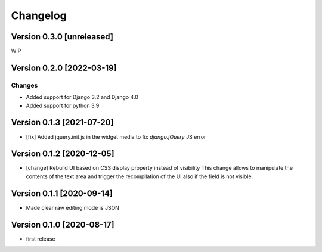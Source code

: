 Changelog
=========

Version 0.3.0 [unreleased]
--------------------------

WIP

Version 0.2.0 [2022-03-19]
--------------------------

Changes
~~~~~~~

- Added support for Django 3.2 and Django 4.0
- Added support for python 3.9

Version 0.1.3 [2021-07-20]
--------------------------

- [fix] Added jquery.init.js in the widget media to fix `django.jQuery` JS
  error

Version 0.1.2 [2020-12-05]
--------------------------

- [change] Rebuild UI based on CSS display property instead of visibility
  This change allows to manipulate the contents of the text area and
  trigger the recompilation of the UI also if the field is not visible.

Version 0.1.1 [2020-09-14]
--------------------------

- Made clear raw editing mode is JSON

Version 0.1.0 [2020-08-17]
--------------------------

- first release
